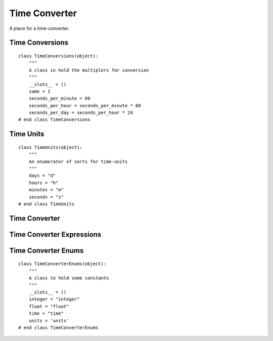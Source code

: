 Time Converter
==============

A place for a time-converter.



Time Conversions
----------------

::

    class TimeConversions(object):
        """
        A class in hold the multiplers for conversion
        """
        __slots__ = ()
        same = 1
        seconds_per_minute = 60
        seconds_per_hour = seconds_per_minute * 60
        seconds_per_day = seconds_per_hour * 24
    # end class TimeConversions
    
    



Time Units
----------

::

    class TimeUnits(object):
        """
        An enumerator of sorts for time-units
        """
        days = "d"
        hours = "h"
        minutes = "m"
        seconds = "s"
    # end class TimeUnits
    
    


 
Time Converter
--------------

.. uml::

   BaseClass <|-- TimeConverter
   TimeConverter o- TimeConverterExpressions
   
.. module:: apetools.lexicographers.timeconverter
.. autosummary::
   :toctree: api

   TimeConverter
   TimeConverter.expressions
   TimeConverter.converter
   TimeConverter.__call__
   



Time Converter Expressions
--------------------------

.. uml::

   BaseClass <|-- TimeConverterExpressions

.. autosummary::
   :toctree: api

   TimeConverterExpressions
   TimeConverterExpressions.float
   TimeConverterExpressions.integer
   TimeConverterExpressions.units
   TimeConverterExpressions.unitless
   TimeConverterExpressions.seconds
   TimeConverterExpressions.minutes
   TimeConverterExpressions.hours
   TimeConverterExpressions.days
   TimeConverterExpressions.times
   TimeConverterExpressions.enums
   TimeConverterExpressions.tokens
   TimeConverterExpressions.__iter__



Time Converter Enums
--------------------

::

    class TimeConverterEnums(object):
        """
        A class to hold some constants
        """
        __slots__ = ()
        integer = "integer"
        float = "float"
        time = "time"
        units = 'units'
    # end class TimeConverterEnums
    
    

